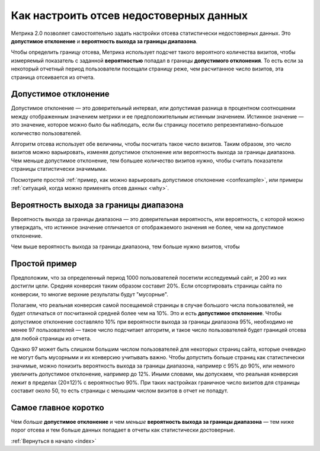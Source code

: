 .. _confidence:

Как настроить отсев недостоверных данных
========================================

Метрика 2.0 позволяет самостоятельно задать настройки отсева статистически недостоверных данных. Это **допустимое отклонение** и **вероятность выхода за границы диапазона**.

|image0|

.. Это полезно, когда например нужно просмотреть отчет за небольшой период с маленьким количеством визитов. В такой ситуации стандартные настройки дополнительного отклонения и вероятности выхода за границы диапазона могут отсеять слишком много важных показателей или вообще все данные.

Чтобы определить границу отсева, Метрика использует подсчет такого вероятного количества визитов, чтобы измеряемый показатель с заданной **вероятностью** попадал в границы **допустимого отклонения**. То есть если за некоторый отчетный период пользователи посещали страницу реже, чем расчитанное число визитов, эта страница отсеивается из отчета.

Допустимое отклонение
^^^^^^^^^^^^^^^^^^^^^

Допустимое отклонение — это доверительный интервал, или допустимая разница в процентном соотношении между отображенным значением метрики и ее предположительным *истинным* значением. Истинное значение — это значение, которое можно было бы наблюдать, если бы страницу посетило репрезентативно-большое количество пользователей.

Алгоритм отсева использует обе величины, чтобы посчитать такое число визитов. Таким образом, это число визитов можно варьировать, изменяя допустимое отклонение или вероятность выхода за границы диапазона. Чем меньше допустимое отклонение, тем большее количество визитов нужно, чтобы считать показатели страницы статистически значимыми. 

Посмотрите простой :ref:`пример, как можно варьировать допустимое отклонение <confexample>`, или примеры :ref:`ситуаций, когда можно применять отсев данных <why>`.

Вероятность выхода за границы диапазона
^^^^^^^^^^^^^^^^^^^^^^^^^^^^^^^^^^^^^^^

Вероятность выхода за границы диапазона — это доверительная вероятность, или вероятность, с которой можно утверждать, что истинное значение отличается от отображаемого значения не более, чем на допустимое
отклонение.

Чем выше вероятность выхода за границы диапазона, тем больше нужно визитов, чтобы 


.. тем шире доверительный интервал — тем больше показателей считаются статистически значимыми (меньше показателей отсеиваются). Обычно доверительная вероятность устанавливается в значениях 90%, 95% или 99%.


.. _confexample:

Простой пример
^^^^^^^^^^^^^^

Предположим, что за определенный период 1000 пользователей посетили исследуемый сайт, и 200 из них достигли цели. Средняя конверсия таким образом составит 20%. Если отсортировать страницы сайта по конверсии, то многие верхние результаты будут "мусорные". 

Полагаем, что реальная конверсия самой посещаемой страницы в случае большого числа пользователей, не будет отличаться от посчитанной средней более чем на 10%. Это и есть **допустимое отклонение**. Чтобы допустимое отклонение составляло 10% при вероятности выхода за границы диапазона 95%, необходимо не менее 97 пользователей — такое число подсчитает алгоритм, и такое число пользователей будет границей отсева для любой страницы из отчета.

Однако 97 может быть слишком большим числом пользователей для некоторых страниц сайта, которые очевидно не могут быть мусорными и их конверсию учитывать важно. Чтобы допустить больше страниц как статистически значимые, можно понизить вероятность выхода за границы диапазона, например с 95% до 90%, или немного увеличить допустимое отклонение, например до 12%. Иными словами, мы допускаем, что реальная конверсия лежит в пределах (20±12)% c вероятностью 90%. При таких настройках граничное число визитов для страницы составит около 50, то есть страницы с меньшим числом визитов в отчет не попадут.    

Cамое главное коротко
^^^^^^^^^^^^^^^^^^^^^

Чем *больше* **допустимое отклонение** и чем *меньше* **вероятность выхода за границы диапазона** — тем ниже порог отсева и тем больше данных попадает в отчеты как статистически достоверные.


:ref:`Вернуться в начало <index>`


.. |image0| image:: https://img-fotki.yandex.ru/get/3302/289514431.0/0_19cc34_57ca3742_orig.png


